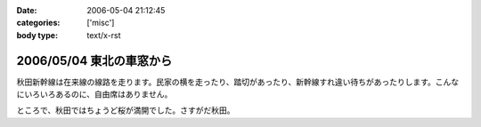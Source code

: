 :date: 2006-05-04 21:12:45
:categories: ['misc']
:body type: text/x-rst

=========================
2006/05/04 東北の車窓から
=========================

秋田新幹線は在来線の線路を走ります。民家の横を走ったり、踏切があったり、新幹線すれ違い待ちがあったりします。こんなにいろいろあるのに、自由席はありません。


ところで、秋田ではちょうど桜が満開でした。さすがだ秋田。


.. :extend type: text/x-rst
.. :extend:

